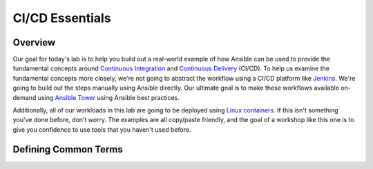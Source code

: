 .. sectionauthor:: Jamie Duncan <jduncan@redhat.com>
.. _docs admin: jduncan@redhat.com

==================
CI/CD Essentials
==================

Overview
''''''''''

Our goal for today's lab is to help you build out a real-world example of how Ansible can be used to provide the fundamental concepts around `Continuous Integration <https://en.wikipedia.org/wiki/Continuous_integration>`__ and `Continuous Delivery <https://en.wikipedia.org/wiki/Continuous_delivery>`__ (CI/CD). To help us examine the fundamental concepts more closely, we're not going to abstract the workflow using a CI/CD platform like `Jenkins <https://jenkins.io/>`__. We're going to build out the steps manually using Ansible directly. Our ultimate goal is to make these workflows available on-demand using `Ansible Tower <https://www.ansible.com/products/tower>`__ using Ansible best practices.

Additionally, all of our workloads in this lab are going to be deployed using `Linux containers <https://www.redhat.com/en/topics/containers>`__. If this isn't something you've done before, don't worry. The examples are all copy/paste friendly, and the goal of a workshop like this one is to give you confidence to use tools that you haven't used before.

Defining Common Terms
''''''''''''''''''''''
